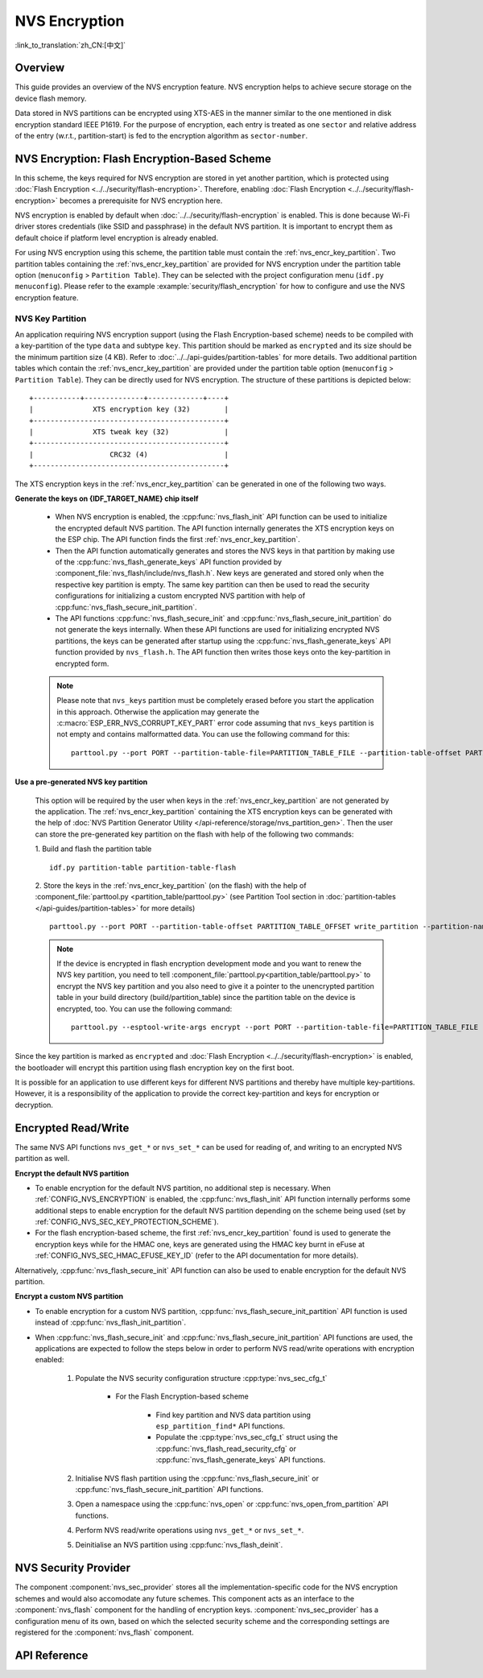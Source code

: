 NVS Encryption
==============

:link_to_translation:`zh_CN:[中文]`

Overview
--------

This guide provides an overview of the NVS encryption feature. NVS encryption helps to achieve secure storage on the device flash memory.

Data stored in NVS partitions can be encrypted using XTS-AES in the manner similar to the one mentioned in disk encryption standard IEEE P1619. For the purpose of encryption, each entry is treated as one ``sector`` and relative address of the entry (w.r.t., partition-start) is fed to the encryption algorithm as ``sector-number``.

.. only:: SOC_HMAC_SUPPORTED

    NVS encryption can be facilitated by enabling :ref:`CONFIG_NVS_ENCRYPTION` and :ref:`CONFIG_NVS_SEC_KEY_PROTECTION_SCHEME` > ``CONFIG_NVS_SEC_KEY_PROTECT_USING_FLASH_ENC`` or ``CONFIG_NVS_SEC_KEY_PROTECT_USING_HMAC`` depending on the scheme to be used.


NVS Encryption: Flash Encryption-Based Scheme
---------------------------------------------

In this scheme, the keys required for NVS encryption are stored in yet another partition, which is protected using :doc:`Flash Encryption <../../security/flash-encryption>`. Therefore, enabling :doc:`Flash Encryption <../../security/flash-encryption>` becomes a prerequisite for NVS encryption here.

NVS encryption is enabled by default when :doc:`../../security/flash-encryption` is enabled. This is done because Wi-Fi driver stores credentials (like SSID and passphrase) in the default NVS partition. It is important to encrypt them as default choice if platform level encryption is already enabled.

For using NVS encryption using this scheme, the partition table must contain the :ref:`nvs_encr_key_partition`. Two partition tables containing the :ref:`nvs_encr_key_partition` are provided for NVS encryption under the partition table option (``menuconfig`` > ``Partition Table``). They can be selected with the project configuration menu (``idf.py menuconfig``). Please refer to the example :example:`security/flash_encryption` for how to configure and use the NVS encryption feature.

.. _nvs_encr_key_partition:

NVS Key Partition
^^^^^^^^^^^^^^^^^

An application requiring NVS encryption support (using the Flash Encryption-based scheme) needs to be compiled with a key-partition of the type ``data`` and subtype ``key``. This partition should be marked as ``encrypted`` and its size should be the minimum partition size (4 KB). Refer to :doc:`../../api-guides/partition-tables` for more details. Two additional partition tables which contain the :ref:`nvs_encr_key_partition` are provided under the partition table option (``menuconfig`` > ``Partition Table``). They can be directly used for NVS encryption. The structure of these partitions is depicted below:

.. highlight:: none

::

    +-----------+--------------+-------------+----+
    |              XTS encryption key (32)        |
    +---------------------------------------------+
    |              XTS tweak key (32)             |
    +---------------------------------------------+
    |                  CRC32 (4)                  |
    +---------------------------------------------+

The XTS encryption keys in the :ref:`nvs_encr_key_partition` can be generated in one of the following two ways.

**Generate the keys on {IDF_TARGET_NAME} chip itself**

    * When NVS encryption is enabled, the :cpp:func:`nvs_flash_init` API function can be used to initialize the encrypted default NVS partition. The API function internally generates the XTS encryption keys on the ESP chip. The API function finds the first :ref:`nvs_encr_key_partition`.

    * Then the API function automatically generates and stores the NVS keys in that partition by making use of the :cpp:func:`nvs_flash_generate_keys` API function provided by :component_file:`nvs_flash/include/nvs_flash.h`. New keys are generated and stored only when the respective key partition is empty. The same key partition can then be used to read the security configurations for initializing a custom encrypted NVS partition with help of :cpp:func:`nvs_flash_secure_init_partition`.

    * The API functions :cpp:func:`nvs_flash_secure_init` and :cpp:func:`nvs_flash_secure_init_partition` do not generate the keys internally. When these API functions are used for initializing encrypted NVS partitions, the keys can be generated after startup using the :cpp:func:`nvs_flash_generate_keys` API function provided by ``nvs_flash.h``. The API function then writes those keys onto the key-partition in encrypted form.

    .. note::

        Please note that ``nvs_keys`` partition must be completely erased before you start the application in this approach. Otherwise the application may generate the :c:macro:`ESP_ERR_NVS_CORRUPT_KEY_PART` error code assuming that ``nvs_keys`` partition is not empty and contains malformatted data. You can use the following command for this:
        ::

            parttool.py --port PORT --partition-table-file=PARTITION_TABLE_FILE --partition-table-offset PARTITION_TABLE_OFFSET erase_partition --partition-type=data --partition-subtype=nvs_keys

**Use a pre-generated NVS key partition**

    This option will be required by the user when keys in the :ref:`nvs_encr_key_partition` are not generated by the application. The :ref:`nvs_encr_key_partition` containing the XTS encryption keys can be generated with the help of :doc:`NVS Partition Generator Utility </api-reference/storage/nvs_partition_gen>`. Then the user can store the pre-generated key partition on the flash with help of the following two commands:

    1. Build and flash the partition table
    ::

        idf.py partition-table partition-table-flash

    2. Store the keys in the :ref:`nvs_encr_key_partition` (on the flash) with the help of :component_file:`parttool.py <partition_table/parttool.py>` (see Partition Tool section in :doc:`partition-tables </api-guides/partition-tables>` for more details)
    ::

        parttool.py --port PORT --partition-table-offset PARTITION_TABLE_OFFSET write_partition --partition-name="name of nvs_key partition" --input NVS_KEY_PARTITION_FILE

    .. note::
        If the device is encrypted in flash encryption development mode and you want to renew the NVS key partition, you need to tell :component_file:`parttool.py<partition_table/parttool.py>` to encrypt the NVS key partition and you also need to give it a pointer to the unencrypted partition table in your build directory (build/partition_table) since the partition table on the device is encrypted, too. You can use the following command:
        ::

            parttool.py --esptool-write-args encrypt --port PORT --partition-table-file=PARTITION_TABLE_FILE --partition-table-offset PARTITION_TABLE_OFFSET write_partition --partition-name="name of nvs_key partition" --input NVS_KEY_PARTITION_FILE

Since the key partition is marked as ``encrypted`` and :doc:`Flash Encryption <../../security/flash-encryption>` is enabled, the bootloader will encrypt this partition using flash encryption key on the first boot.

It is possible for an application to use different keys for different NVS partitions and thereby have multiple key-partitions. However, it is a responsibility of the application to provide the correct key-partition and keys for encryption or decryption.

.. only:: SOC_HMAC_SUPPORTED

    NVS Encryption: HMAC Peripheral-Based Scheme
    --------------------------------------------

    In this scheme, the XTS keys required for NVS encryption are derived from an HMAC key programmed in eFuse with the purpose :cpp:enumerator:`esp_efuse_purpose_t::ESP_EFUSE_KEY_PURPOSE_HMAC_UP`. Since the encryption keys are derived at runtime, they are not stored anywhere in the flash. Thus, this feature does not require a separate :ref:`nvs_encr_key_partition`.

    .. note::

        This scheme enables us to achieve secure storage on {IDF_TARGET_NAME} **without enabling flash encryption**.

    .. important::

        Please take note that this scheme uses one eFuse block for storing the HMAC key required for deriving the encryption keys.

    - When NVS encryption is enabled, the :cpp:func:`nvs_flash_init` API function can be used to initialize the encrypted default NVS partition. The API function first checks whether an HMAC key is present at :ref:`CONFIG_NVS_SEC_HMAC_EFUSE_KEY_ID`.

    .. note::

        The valid range for the config :ref:`CONFIG_NVS_SEC_HMAC_EFUSE_KEY_ID` is from ``0`` (:cpp:enumerator:`hmac_key_id_t::HMAC_KEY0`) to ``5`` (:cpp:enumerator:`hmac_key_id_t::HMAC_KEY5`). By default, the config is set to ``6`` (:cpp:enumerator:`hmac_key_id_t::HMAC_KEY_MAX`), which have to be configured before building the user application.

    - If no key is found, a key is generated internally and stored at the eFuse block specified at :ref:`CONFIG_NVS_SEC_HMAC_EFUSE_KEY_ID`.
    - If a key is found with the purpose :cpp:enumerator:`esp_efuse_purpose_t::ESP_EFUSE_KEY_PURPOSE_HMAC_UP`, the same is used for the derivation of the XTS encryption keys.
    - If the specified eFuse block is found to be occupied with a key with a purpose other than :cpp:enumerator:`esp_efuse_purpose_t::ESP_EFUSE_KEY_PURPOSE_HMAC_UP`, an error is thrown.

    - The API :cpp:func:`nvs_flash_init` then automatically generates the NVS keys on demand by using the :cpp:func:`nvs_flash_generate_keys_v2` API function provided by the :component_file:`nvs_flash/include/nvs_flash.h`. The same keys can also be used to read the security configurations (see :cpp:func:`nvs_flash_read_security_cfg_v2`) for initializing a custom encrypted NVS partition with help of :cpp:func:`nvs_flash_secure_init_partition`.

    - The API functions :cpp:func:`nvs_flash_secure_init` and :cpp:func:`nvs_flash_secure_init_partition` do not generate the keys internally. When these API functions are used for initializing encrypted NVS partitions, the keys can be generated after startup using the :cpp:func:`nvs_flash_generate_keys_v2` API function or take and populate the NVS security configuration structure :cpp:type:`nvs_sec_cfg_t` with :cpp:func:`nvs_flash_read_security_cfg_v2` and feed them into the above APIs.

    .. note:: Users can program their own HMAC key in eFuse block beforehand by using the following command:
        ::

            espefuse.py -p PORT burn_key <BLOCK_KEYN> <hmac_key_file.bin> HMAC_UP

Encrypted Read/Write
--------------------

The same NVS API functions ``nvs_get_*`` or ``nvs_set_*`` can be used for reading of, and writing to an encrypted NVS partition as well.

**Encrypt the default NVS partition**

- To enable encryption for the default NVS partition, no additional step is necessary. When :ref:`CONFIG_NVS_ENCRYPTION` is enabled, the :cpp:func:`nvs_flash_init` API function internally performs some additional steps to enable encryption for the default NVS partition depending on the scheme being used (set by :ref:`CONFIG_NVS_SEC_KEY_PROTECTION_SCHEME`).

- For the flash encryption-based scheme, the first :ref:`nvs_encr_key_partition` found is used to generate the encryption keys while for the HMAC one, keys are generated using the HMAC key burnt in eFuse at :ref:`CONFIG_NVS_SEC_HMAC_EFUSE_KEY_ID` (refer to the API documentation for more details).

Alternatively, :cpp:func:`nvs_flash_secure_init` API function can also be used to enable encryption for the default NVS partition.

**Encrypt a custom NVS partition**

- To enable encryption for a custom NVS partition, :cpp:func:`nvs_flash_secure_init_partition` API function is used instead of :cpp:func:`nvs_flash_init_partition`.

- When :cpp:func:`nvs_flash_secure_init` and :cpp:func:`nvs_flash_secure_init_partition` API functions are used, the applications are expected to follow the steps below in order to perform NVS read/write operations with encryption enabled:

    1. Populate the NVS security configuration structure :cpp:type:`nvs_sec_cfg_t`

        * For the Flash Encryption-based scheme

            - Find key partition and NVS data partition using ``esp_partition_find*`` API functions.
            - Populate the :cpp:type:`nvs_sec_cfg_t` struct using the :cpp:func:`nvs_flash_read_security_cfg` or :cpp:func:`nvs_flash_generate_keys` API functions.

        .. only:: SOC_HMAC_SUPPORTED

            * For the HMAC-based scheme

                - Set the scheme-specific config data with :cpp:type:`nvs_sec_config_hmac_t` and register the HMAC-based scheme with the API :cpp:func:`nvs_sec_provider_register_hmac` which will also populate the scheme-specific handle (see :cpp:type:`nvs_sec_scheme_t`).
                - Populate the :cpp:type:`nvs_sec_cfg_t` struct using the :cpp:func:`nvs_flash_read_security_cfg_v2` or :cpp:func:`nvs_flash_generate_keys_v2` API functions.

            .. code-block:: c

                    nvs_sec_cfg_t cfg = {};
                    nvs_sec_scheme_t *sec_scheme_handle = NULL;

                    nvs_sec_config_hmac_t sec_scheme_cfg = {};
                    hmac_key_id_t hmac_key = HMAC_KEY0;
                    sec_scheme_cfg.hmac_key_id = hmac_key;

                    ret = nvs_sec_provider_register_hmac(&sec_scheme_cfg, &sec_scheme_handle);
                    if (ret != ESP_OK) {
                        return ret;
                    }

                    ret = nvs_flash_read_security_cfg_v2(sec_scheme_handle, &cfg);
                    if (ret != ESP_OK) {
                        if (ret == ESP_ERR_NVS_SEC_HMAC_KEY_NOT_FOUND) {
                            ret = nvs_flash_generate_keys_v2(&sec_scheme_handle, &cfg);
                            if (ret != ESP_OK) {
                                ESP_LOGE(TAG, "Failed to generate NVS encr-keys!");
                                return ret;
                            }
                        }
                        ESP_LOGE(TAG, "Failed to read NVS security cfg!");
                        return ret;
                    }

    2. Initialise NVS flash partition using the :cpp:func:`nvs_flash_secure_init` or :cpp:func:`nvs_flash_secure_init_partition` API functions.
    3. Open a namespace using the :cpp:func:`nvs_open` or :cpp:func:`nvs_open_from_partition` API functions.
    4. Perform NVS read/write operations using ``nvs_get_*`` or ``nvs_set_*``.
    5. Deinitialise an NVS partition using :cpp:func:`nvs_flash_deinit`.

.. only:: SOC_HMAC_SUPPORTED

    .. note::
        While using the HMAC-based scheme, the above workflow can be used without enabling any of the config options for NVS encryption - :ref:`CONFIG_NVS_ENCRYPTION`, :ref:`CONFIG_NVS_SEC_KEY_PROTECTION_SCHEME` -> ``CONFIG_NVS_SEC_KEY_PROTECT_USING_HMAC`` and :ref:`CONFIG_NVS_SEC_HMAC_EFUSE_KEY_ID` to encrypt the default as well as custom NVS partitions with :cpp:func:`nvs_flash_secure_init` API.


NVS Security Provider
---------------------

The component :component:`nvs_sec_provider` stores all the implementation-specific code for the NVS encryption schemes and would also accomodate any future schemes. This component acts as an interface to the :component:`nvs_flash` component for the handling of encryption keys. :component:`nvs_sec_provider` has a configuration menu of its own, based on which the selected security scheme and the corresponding settings are registered for the :component:`nvs_flash` component.

.. only:: SOC_HMAC_SUPPORTED

    This component offers factory functions with which a particular security scheme can be registered without having to worry about the APIs to generate and read the encryption keys (e.g., :cpp:func:`nvs_sec_provider_register_hmac`). Refer to the :example:`security/nvs_encryption_hmac` example for API usage.


API Reference
-------------

.. include-build-file:: inc/nvs_sec_provider.inc
